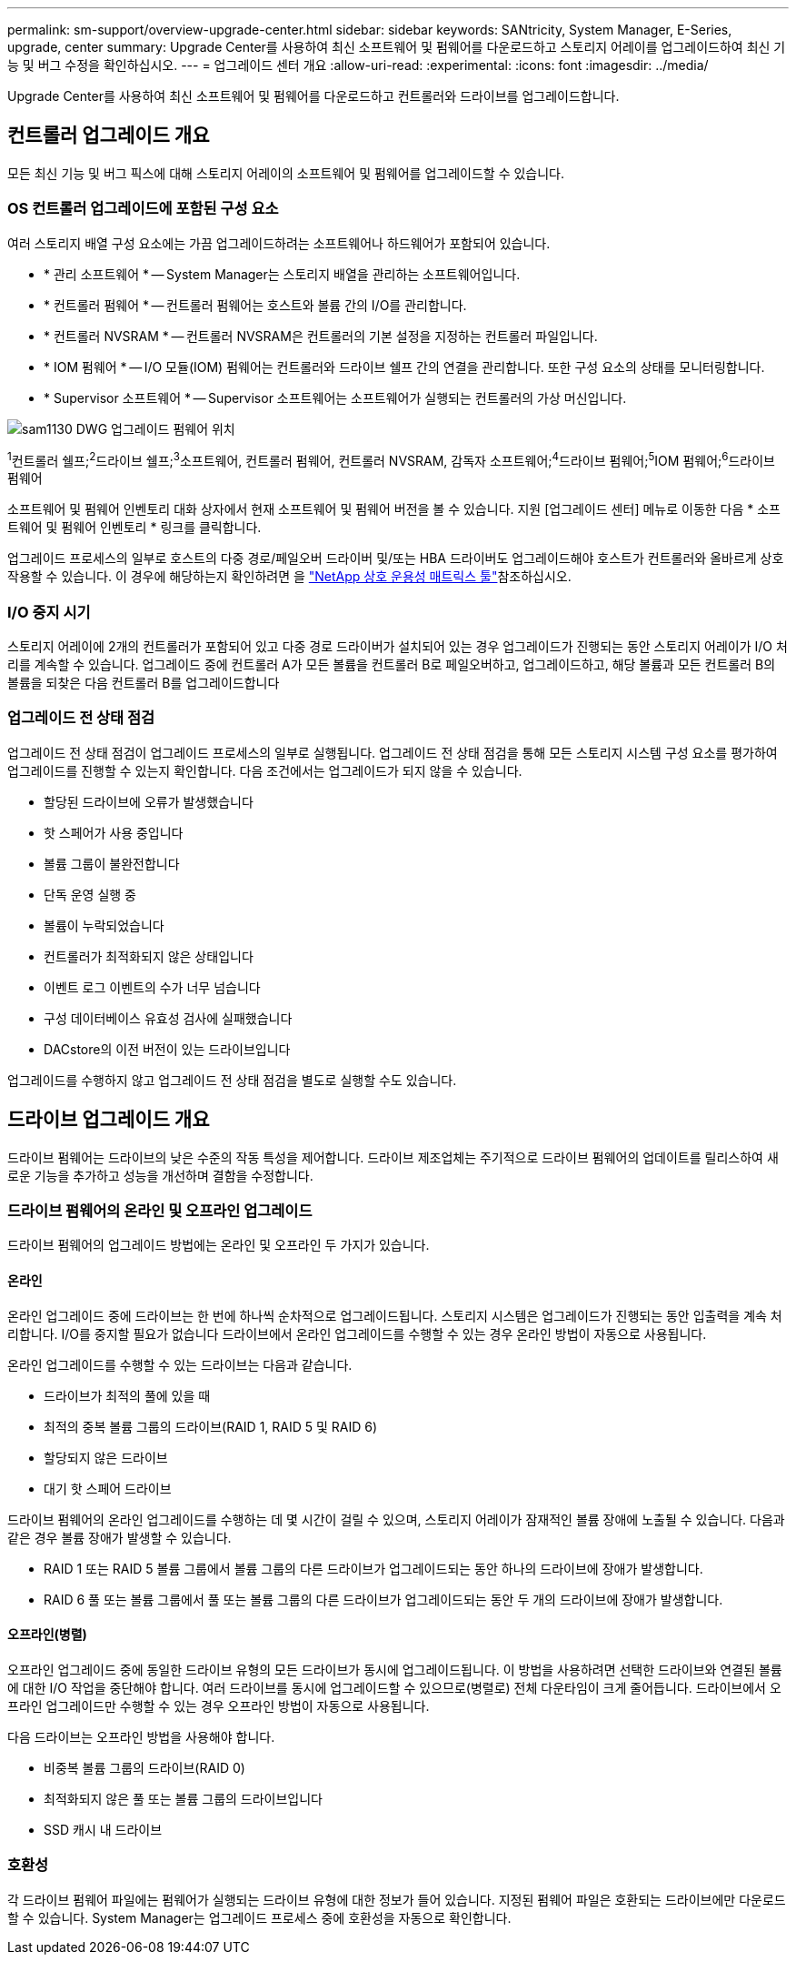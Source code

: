 ---
permalink: sm-support/overview-upgrade-center.html 
sidebar: sidebar 
keywords: SANtricity, System Manager, E-Series, upgrade, center 
summary: Upgrade Center를 사용하여 최신 소프트웨어 및 펌웨어를 다운로드하고 스토리지 어레이를 업그레이드하여 최신 기능 및 버그 수정을 확인하십시오. 
---
= 업그레이드 센터 개요
:allow-uri-read: 
:experimental: 
:icons: font
:imagesdir: ../media/


[role="lead"]
Upgrade Center를 사용하여 최신 소프트웨어 및 펌웨어를 다운로드하고 컨트롤러와 드라이브를 업그레이드합니다.



== 컨트롤러 업그레이드 개요

모든 최신 기능 및 버그 픽스에 대해 스토리지 어레이의 소프트웨어 및 펌웨어를 업그레이드할 수 있습니다.



=== OS 컨트롤러 업그레이드에 포함된 구성 요소

여러 스토리지 배열 구성 요소에는 가끔 업그레이드하려는 소프트웨어나 하드웨어가 포함되어 있습니다.

* * 관리 소프트웨어 * -- System Manager는 스토리지 배열을 관리하는 소프트웨어입니다.
* * 컨트롤러 펌웨어 * -- 컨트롤러 펌웨어는 호스트와 볼륨 간의 I/O를 관리합니다.
* * 컨트롤러 NVSRAM * -- 컨트롤러 NVSRAM은 컨트롤러의 기본 설정을 지정하는 컨트롤러 파일입니다.
* * IOM 펌웨어 * -- I/O 모듈(IOM) 펌웨어는 컨트롤러와 드라이브 쉘프 간의 연결을 관리합니다. 또한 구성 요소의 상태를 모니터링합니다.
* * Supervisor 소프트웨어 * -- Supervisor 소프트웨어는 소프트웨어가 실행되는 컨트롤러의 가상 머신입니다.


image::../media/sam1130-dwg-upgrade-firmware-locations.gif[sam1130 DWG 업그레이드 펌웨어 위치]

^1^컨트롤러 쉘프;^2^드라이브 쉘프;^3^소프트웨어, 컨트롤러 펌웨어, 컨트롤러 NVSRAM, 감독자 소프트웨어;^4^드라이브 펌웨어;^5^IOM 펌웨어;^6^드라이브 펌웨어

소프트웨어 및 펌웨어 인벤토리 대화 상자에서 현재 소프트웨어 및 펌웨어 버전을 볼 수 있습니다. 지원 [업그레이드 센터] 메뉴로 이동한 다음 * 소프트웨어 및 펌웨어 인벤토리 * 링크를 클릭합니다.

업그레이드 프로세스의 일부로 호스트의 다중 경로/페일오버 드라이버 및/또는 HBA 드라이버도 업그레이드해야 호스트가 컨트롤러와 올바르게 상호 작용할 수 있습니다. 이 경우에 해당하는지 확인하려면 을 https://imt.netapp.com/matrix/#welcome["NetApp 상호 운용성 매트릭스 툴"^]참조하십시오.



=== I/O 중지 시기

스토리지 어레이에 2개의 컨트롤러가 포함되어 있고 다중 경로 드라이버가 설치되어 있는 경우 업그레이드가 진행되는 동안 스토리지 어레이가 I/O 처리를 계속할 수 있습니다. 업그레이드 중에 컨트롤러 A가 모든 볼륨을 컨트롤러 B로 페일오버하고, 업그레이드하고, 해당 볼륨과 모든 컨트롤러 B의 볼륨을 되찾은 다음 컨트롤러 B를 업그레이드합니다



=== 업그레이드 전 상태 점검

업그레이드 전 상태 점검이 업그레이드 프로세스의 일부로 실행됩니다. 업그레이드 전 상태 점검을 통해 모든 스토리지 시스템 구성 요소를 평가하여 업그레이드를 진행할 수 있는지 확인합니다. 다음 조건에서는 업그레이드가 되지 않을 수 있습니다.

* 할당된 드라이브에 오류가 발생했습니다
* 핫 스페어가 사용 중입니다
* 볼륨 그룹이 불완전합니다
* 단독 운영 실행 중
* 볼륨이 누락되었습니다
* 컨트롤러가 최적화되지 않은 상태입니다
* 이벤트 로그 이벤트의 수가 너무 넘습니다
* 구성 데이터베이스 유효성 검사에 실패했습니다
* DACstore의 이전 버전이 있는 드라이브입니다


업그레이드를 수행하지 않고 업그레이드 전 상태 점검을 별도로 실행할 수도 있습니다.



== 드라이브 업그레이드 개요

드라이브 펌웨어는 드라이브의 낮은 수준의 작동 특성을 제어합니다. 드라이브 제조업체는 주기적으로 드라이브 펌웨어의 업데이트를 릴리스하여 새로운 기능을 추가하고 성능을 개선하며 결함을 수정합니다.



=== 드라이브 펌웨어의 온라인 및 오프라인 업그레이드

드라이브 펌웨어의 업그레이드 방법에는 온라인 및 오프라인 두 가지가 있습니다.



==== 온라인

온라인 업그레이드 중에 드라이브는 한 번에 하나씩 순차적으로 업그레이드됩니다. 스토리지 시스템은 업그레이드가 진행되는 동안 입출력을 계속 처리합니다. I/O를 중지할 필요가 없습니다 드라이브에서 온라인 업그레이드를 수행할 수 있는 경우 온라인 방법이 자동으로 사용됩니다.

온라인 업그레이드를 수행할 수 있는 드라이브는 다음과 같습니다.

* 드라이브가 최적의 풀에 있을 때
* 최적의 중복 볼륨 그룹의 드라이브(RAID 1, RAID 5 및 RAID 6)
* 할당되지 않은 드라이브
* 대기 핫 스페어 드라이브


드라이브 펌웨어의 온라인 업그레이드를 수행하는 데 몇 시간이 걸릴 수 있으며, 스토리지 어레이가 잠재적인 볼륨 장애에 노출될 수 있습니다. 다음과 같은 경우 볼륨 장애가 발생할 수 있습니다.

* RAID 1 또는 RAID 5 볼륨 그룹에서 볼륨 그룹의 다른 드라이브가 업그레이드되는 동안 하나의 드라이브에 장애가 발생합니다.
* RAID 6 풀 또는 볼륨 그룹에서 풀 또는 볼륨 그룹의 다른 드라이브가 업그레이드되는 동안 두 개의 드라이브에 장애가 발생합니다.




==== 오프라인(병렬)

오프라인 업그레이드 중에 동일한 드라이브 유형의 모든 드라이브가 동시에 업그레이드됩니다. 이 방법을 사용하려면 선택한 드라이브와 연결된 볼륨에 대한 I/O 작업을 중단해야 합니다. 여러 드라이브를 동시에 업그레이드할 수 있으므로(병렬로) 전체 다운타임이 크게 줄어듭니다. 드라이브에서 오프라인 업그레이드만 수행할 수 있는 경우 오프라인 방법이 자동으로 사용됩니다.

다음 드라이브는 오프라인 방법을 사용해야 합니다.

* 비중복 볼륨 그룹의 드라이브(RAID 0)
* 최적화되지 않은 풀 또는 볼륨 그룹의 드라이브입니다
* SSD 캐시 내 드라이브




=== 호환성

각 드라이브 펌웨어 파일에는 펌웨어가 실행되는 드라이브 유형에 대한 정보가 들어 있습니다. 지정된 펌웨어 파일은 호환되는 드라이브에만 다운로드할 수 있습니다. System Manager는 업그레이드 프로세스 중에 호환성을 자동으로 확인합니다.
